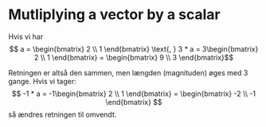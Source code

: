 * Mutliplying a vector by a scalar

Hvis vi har $$  a = \begin{bmatrix} 2 \\ 1 \end{bmatrix} \text{, } 3 * a =  3\begin{bmatrix} 2 \\ 1 \end{bmatrix} = \begin{bmatrix} 9 \\ 3 \end{bmatrix}$$

Retningen er altså den sammen, men længden (magnituden) øges med 3 gange. Hvis vi tager: $$ -1 * a = -1\begin{bmatrix} 2 \\ 1 \end{bmatrix} = \begin{bmatrix} -2 \\ -1 \end{bmatrix} $$ så ændres retningen til omvendt. 

[[./figures/vector-scalar-mulitplication.png]]
